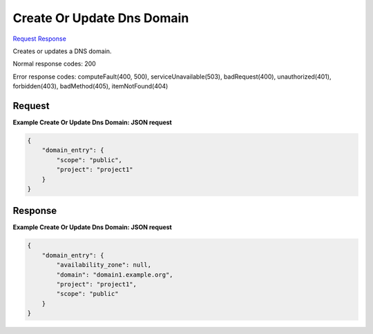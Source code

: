 
Create Or Update Dns Domain
===========================

`Request <PUT_create_or_update_dns_domain_v2.1_tenant_id_os-floating-ip-dns_domain_.rst#request>`__
`Response <PUT_create_or_update_dns_domain_v2.1_tenant_id_os-floating-ip-dns_domain_.rst#response>`__

.. rest_method:: PUT /v2.1/{tenant_id}/os-floating-ip-dns/{domain}

Creates or updates a DNS domain.



Normal response codes: 200

Error response codes: computeFault(400, 500), serviceUnavailable(503), badRequest(400),
unauthorized(401), forbidden(403), badMethod(405), itemNotFound(404)

Request
^^^^^^^

.. rest_parameters:: parameters.yaml

	- tenant_id: tenant_id
	- domain: domain







**Example Create Or Update Dns Domain: JSON request**


.. code::

    {
        "domain_entry": {
            "scope": "public",
            "project": "project1"
        }
    }
    


Response
^^^^^^^^





**Example Create Or Update Dns Domain: JSON request**


.. code::

    {
        "domain_entry": {
            "availability_zone": null,
            "domain": "domain1.example.org",
            "project": "project1",
            "scope": "public"
        }
    }
    

